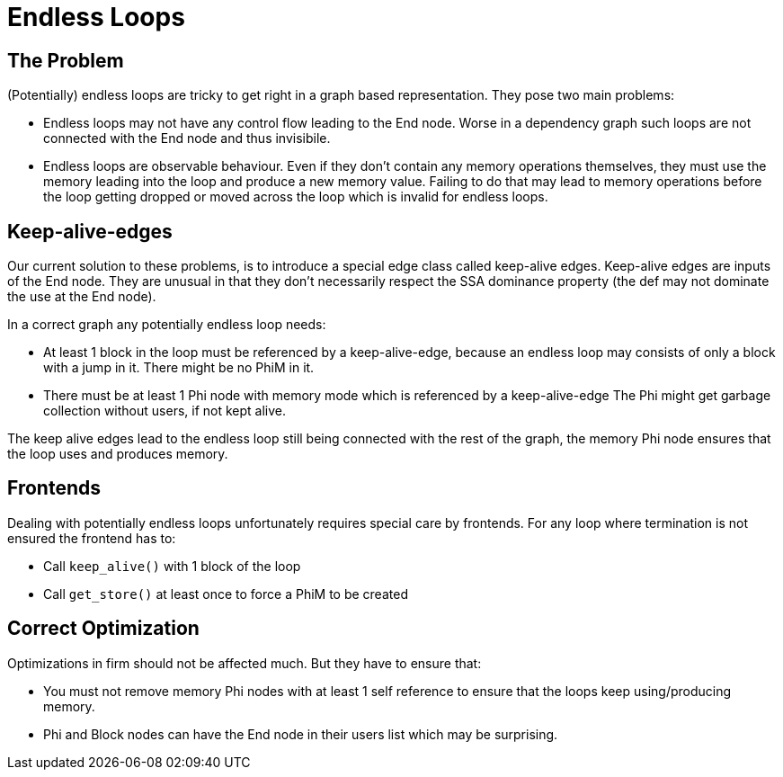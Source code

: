 Endless Loops
=============

The Problem
-----------

(Potentially) endless loops are tricky to get right in a graph based representation.
They pose two main problems:

* Endless loops may not have any control flow leading to the End node.
  Worse in a dependency graph such loops are not connected with the End node and thus invisibile.
* Endless loops are observable behaviour.
  Even if they don't contain any memory operations themselves, they must use the memory leading into the loop and produce a new memory value.
  Failing to do that may lead to memory operations before the loop getting dropped or moved across the loop which is invalid for endless loops.

Keep-alive-edges
----------------

Our current solution to these problems, is to introduce a special edge class called keep-alive edges.
Keep-alive edges are inputs of the End node.
They are unusual in that they don't necessarily respect the SSA dominance property (the def may not dominate the use at the End node).

In a correct graph any potentially endless loop needs:

* At least 1 block in the loop must be referenced by a keep-alive-edge,
  because an endless loop may consists of only a block with a jump in it.
  There might be no PhiM in it.
* There must be at least 1 Phi node with memory mode which is referenced by a keep-alive-edge
  The Phi might get garbage collection without users, if not kept alive.

The keep alive edges lead to the endless loop still being connected with the rest of the graph, the memory Phi node ensures that the loop uses and produces memory.

Frontends
---------

Dealing with potentially endless loops unfortunately requires special care by frontends.
For any loop where termination is not ensured the frontend has to:

* Call `keep_alive()` with 1 block of the loop
* Call `get_store()` at least once to force a PhiM to be created

Correct Optimization
--------------------

Optimizations in firm should not be affected much. But they have to ensure that:
		
* You must not remove memory Phi nodes with at least 1 self reference to ensure that the loops keep using/producing memory.
* Phi and Block nodes can have the End node in their users list which may be surprising.

